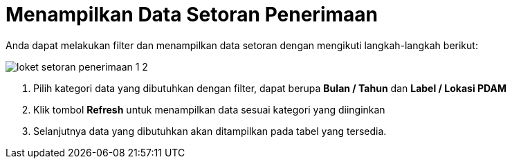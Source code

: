= Menampilkan Data Setoran Penerimaan

Anda dapat melakukan filter dan menampilkan data setoran dengan mengikuti langkah-langkah berikut:

image::../images-loket/loket-setoran-penerimaan-1-2.png[align="center"]

1. Pilih kategori data yang dibutuhkan dengan filter, dapat berupa *Bulan / Tahun* dan *Label / Lokasi PDAM*
2. Klik tombol *Refresh* untuk menampilkan data sesuai kategori yang diinginkan
3. Selanjutnya data yang dibutuhkan akan ditampilkan pada tabel yang tersedia.
